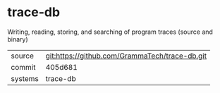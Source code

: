 * trace-db

Writing, reading, storing, and searching of program traces (source and binary)

|---------+------------------------------------------------|
| source  | git:https://github.com/GrammaTech/trace-db.git |
| commit  | 405d681                                        |
| systems | trace-db                                       |
|---------+------------------------------------------------|
